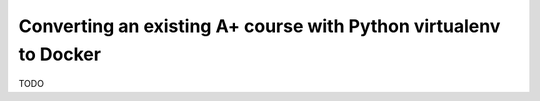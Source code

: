 Converting an existing A+ course with Python virtualenv to Docker
=================================================================

TODO

